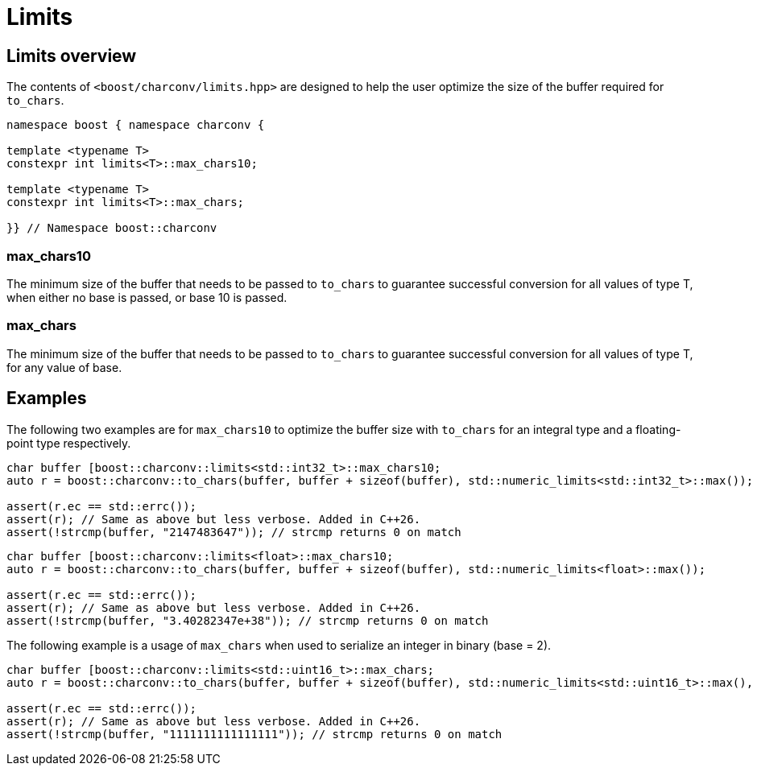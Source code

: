 ////
Copyright 2024 Matt Borland
Distributed under the Boost Software License, Version 1.0.
https://www.boost.org/LICENSE_1_0.txt
////

= Limits
:idprefix: limits_

== Limits overview

The contents of `<boost/charconv/limits.hpp>` are designed to help the user optimize the size of the buffer required for `to_chars`.

[source, c++]
----
namespace boost { namespace charconv {

template <typename T>
constexpr int limits<T>::max_chars10;

template <typename T>
constexpr int limits<T>::max_chars;

}} // Namespace boost::charconv
----

=== max_chars10

The minimum size of the buffer that needs to be
passed to `to_chars` to guarantee successful conversion for all values of type T, when either no base is passed, or base 10 is passed.

=== max_chars

The minimum size of the buffer that needs to be  passed to `to_chars` to guarantee successful conversion for all values of type T, for any value of base.

== Examples

The following two examples are for `max_chars10` to optimize the buffer size with `to_chars` for an integral type and a floating-point type respectively.

[source, c++]
----
char buffer [boost::charconv::limits<std::int32_t>::max_chars10;
auto r = boost::charconv::to_chars(buffer, buffer + sizeof(buffer), std::numeric_limits<std::int32_t>::max());

assert(r.ec == std::errc());
assert(r); // Same as above but less verbose. Added in C++26.
assert(!strcmp(buffer, "2147483647")); // strcmp returns 0 on match
----

[source, c++]
----
char buffer [boost::charconv::limits<float>::max_chars10;
auto r = boost::charconv::to_chars(buffer, buffer + sizeof(buffer), std::numeric_limits<float>::max());

assert(r.ec == std::errc());
assert(r); // Same as above but less verbose. Added in C++26.
assert(!strcmp(buffer, "3.40282347e+38")); // strcmp returns 0 on match
----

The following example is a usage of `max_chars` when used to serialize an integer in binary (base = 2).

[source, c++]
----
char buffer [boost::charconv::limits<std::uint16_t>::max_chars;
auto r = boost::charconv::to_chars(buffer, buffer + sizeof(buffer), std::numeric_limits<std::uint16_t>::max(), 2);

assert(r.ec == std::errc());
assert(r); // Same as above but less verbose. Added in C++26.
assert(!strcmp(buffer, "1111111111111111")); // strcmp returns 0 on match
----
